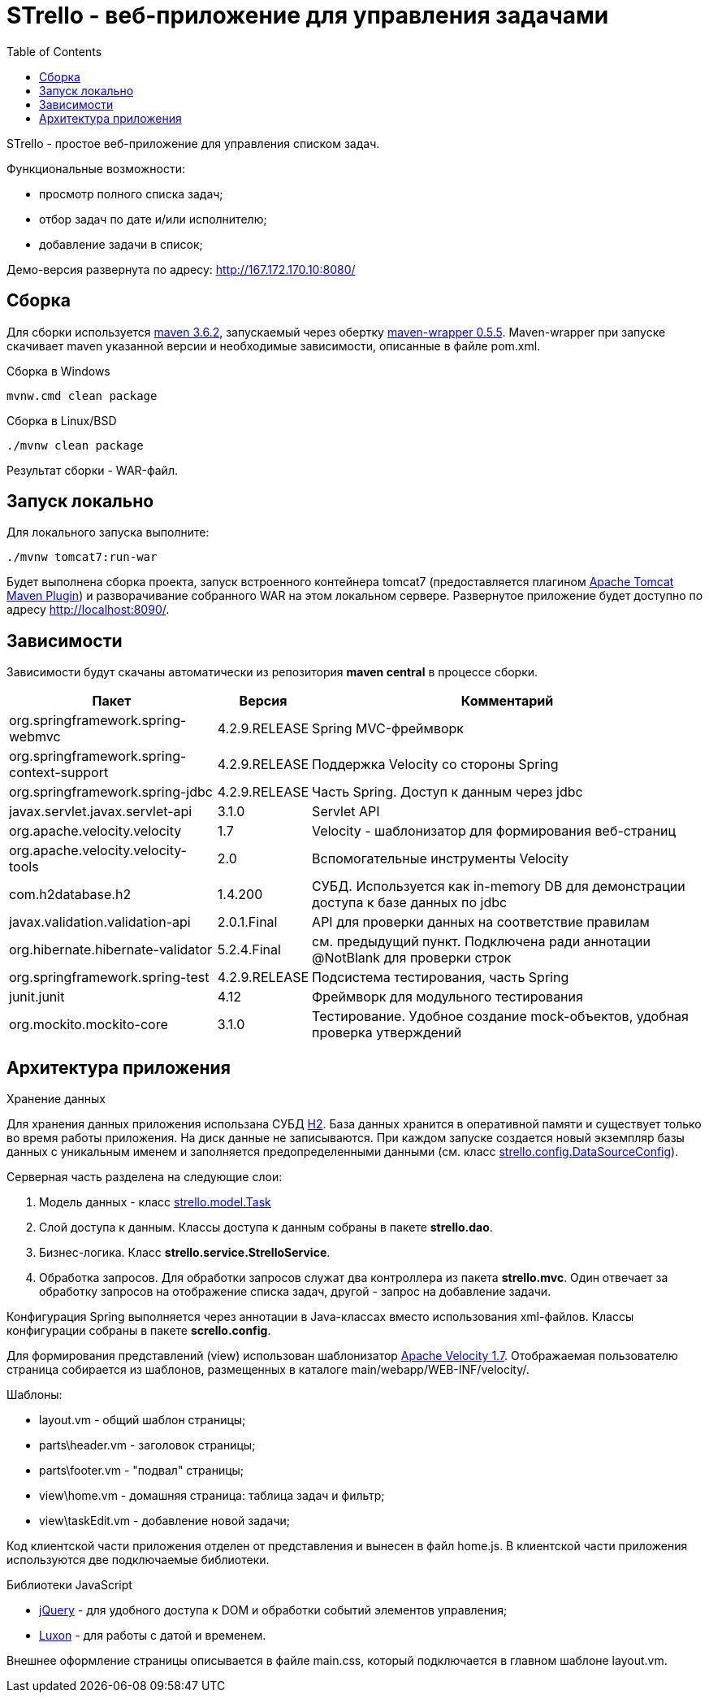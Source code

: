 = STrello - веб-приложение для управления задачами =
:source-highlighter: rouge
:doctype: book
:toc:

STrello - простое веб-приложение для управления списком задач.

.Функциональные возможности:
* просмотр полного списка задач;
* отбор задач по дате и/или исполнителю;
* добавление задачи в список;

Демо-версия развернута по адресу: http://167.172.170.10:8080/

== Сборка

Для сборки используется https://repo.maven.apache.org/maven2/org/apache/maven/apache-maven/3.6.2/[maven 3.6.2], запускаемый через обертку https://repo.maven.apache.org/maven2/io/takari/maven-wrapper/0.5.5/[maven-wrapper 0.5.5]. Maven-wrapper при запуске скачивает maven указанной версии и необходимые зависимости, описанные в файле pom.xml.

.Сборка в Windows
[source,cmd]
----
mvnw.cmd clean package 
----

.Сборка в Linux/BSD
[source,sh]
----
./mvnw clean package 
----

Результат сборки - WAR-файл.

== Запуск локально

Для локального запуска выполните:

[source,sh]
----
./mvnw tomcat7:run-war
----

Будет выполнена сборка проекта, запуск встроенного контейнера tomcat7 (предоставляется плагином https://tomcat.apache.org/maven-plugin-trunk/index.html[Apache Tomcat Maven Plugin]) и разворачивание собранного WAR на этом локальном сервере. Развернутое приложение будет доступно по адресу http://localhost:8090/. 

== Зависимости

Зависимости будут скачаны автоматически из репозитория **maven central** в процессе сборки.

[options="header",cols="10,^3,20"]
|=======================
| Пакет                                      | Версия        | Комментарий
| org.springframework.spring-webmvc          | 4.2.9.RELEASE | Spring MVC-фреймворк
| org.springframework.spring-context-support | 4.2.9.RELEASE | Поддержка Velocity со стороны Spring
| org.springframework.spring-jdbc            | 4.2.9.RELEASE | Часть Spring. Доступ к данным через jdbc
| javax.servlet.javax.servlet-api            | 3.1.0         | Servlet API
| org.apache.velocity.velocity               | 1.7           | Velocity - шаблонизатор для формирования веб-страниц
| org.apache.velocity.velocity-tools         | 2.0           | Вспомогательные инструменты Velocity
| com.h2database.h2                          | 1.4.200       | СУБД. Используется как in-memory DB для демонстрации доступа к базе данных по jdbc
| javax.validation.validation-api            | 2.0.1.Final   | API для проверки данных на соответствие правилам
| org.hibernate.hibernate-validator          | 5.2.4.Final   | см. предыдущий пункт. Подключена ради аннотации @NotBlank для проверки строк
| org.springframework.spring-test            | 4.2.9.RELEASE | Подсистема тестирования, часть Spring
| junit.junit                                | 4.12          | Фреймворк для модульного тестирования
| org.mockito.mockito-core                   | 3.1.0         | Тестирование. Удобное создание mock-объектов, удобная проверка утверждений
|=======================

== Архитектура приложения

.Хранение данных
Для хранения данных приложения использана СУБД https://www.h2database.com/[H2]. База данных хранится в оперативной памяти и существует только во время работы приложения. На диск данные не записываются. При каждом запуске создается новый экземпляр базы данных с уникальным именем и заполняется предопределенными данными (см. класс https://github.com/antowski/strello/blob/efbfeea11e7e7d215fa7712e45cbb86b1d501325/src/main/java/strello/config/DataSourceConfig.java#L15[strello.config.DataSourceConfig]). 

.Серверная часть разделена на следующие слои:
1. Модель данных - класс https://github.com/antowski/strello/blob/efbfeea11e7e7d215fa7712e45cbb86b1d501325/src/main/java/strello/model/Task.java#L8[strello.model.Task] 
2. Слой доступа к данным. Классы доступа к данным собраны в пакете **strello.dao**. 
3. Бизнес-логика. Класс **strello.service.StrelloService**.
4. Обработка запросов. Для обработки запросов служат два контроллера из пакета **strello.mvc**. Один отвечает за обработку запросов на отображение списка задач, другой - запрос на добавление задачи. 

Конфигурация Spring выполняется через аннотации в Java-классах вместо использования xml-файлов. Классы конфигурации собраны в пакете **scrello.config**.

Для формирования представлений (view) использован шаблонизатор http://velocity.apache.org/[Apache Velocity 1.7]. Отображаемая пользователю страница собирается из шаблонов, размещенных в каталоге main/webapp/WEB-INF/velocity/.

.Шаблоны:
    * layout.vm - общий шаблон страницы;
    * parts\header.vm - заголовок страницы;
    * parts\footer.vm - "подвал" страницы;
    * view\home.vm - домашняя страница: таблица задач и фильтр;
    * view\taskEdit.vm - добавление новой задачи;

Код клиентской части приложения отделен от представления и вынесен в файл home.js. В клиентской части приложения используются две подключаемые библиотеки.

.Библиотеки JavaScript
    * https://jquery.com/[jQuery] - для удобного доступа к DOM и обработки событий элементов управления;
    * https://moment.github.io/luxon/[Luxon] - для работы с датой и временем.

Внешнее оформление страницы описывается в файле main.css, который подключается в главном шаблоне layout.vm.